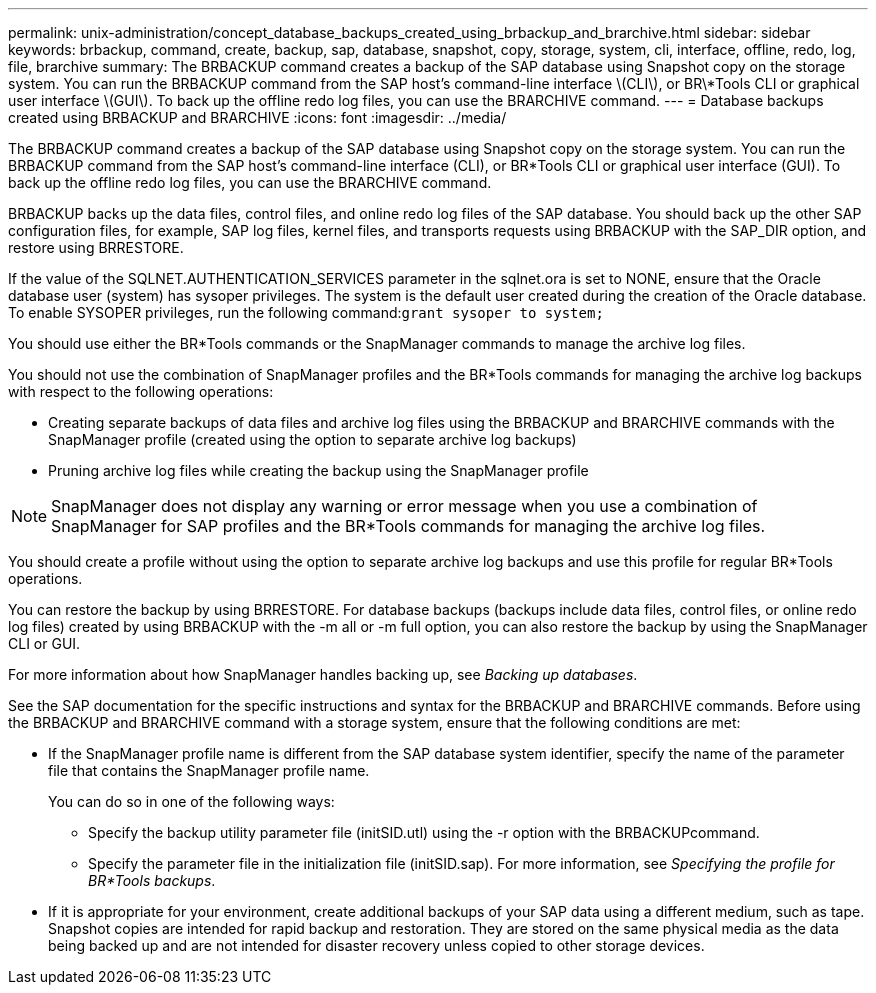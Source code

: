 ---
permalink: unix-administration/concept_database_backups_created_using_brbackup_and_brarchive.html
sidebar: sidebar
keywords: brbackup, command, create, backup, sap, database, snapshot, copy, storage, system, cli, interface, offline, redo, log, file, brarchive
summary: The BRBACKUP command creates a backup of the SAP database using Snapshot copy on the storage system. You can run the BRBACKUP command from the SAP host’s command-line interface \(CLI\), or BR\*Tools CLI or graphical user interface \(GUI\). To back up the offline redo log files, you can use the BRARCHIVE command.
---
= Database backups created using BRBACKUP and BRARCHIVE
:icons: font
:imagesdir: ../media/

[.lead]
The BRBACKUP command creates a backup of the SAP database using Snapshot copy on the storage system. You can run the BRBACKUP command from the SAP host's command-line interface (CLI), or BR*Tools CLI or graphical user interface (GUI). To back up the offline redo log files, you can use the BRARCHIVE command.

BRBACKUP backs up the data files, control files, and online redo log files of the SAP database. You should back up the other SAP configuration files, for example, SAP log files, kernel files, and transports requests using BRBACKUP with the SAP_DIR option, and restore using BRRESTORE.

If the value of the SQLNET.AUTHENTICATION_SERVICES parameter in the sqlnet.ora is set to NONE, ensure that the Oracle database user (system) has sysoper privileges. The system is the default user created during the creation of the Oracle database. To enable SYSOPER privileges, run the following command:``grant sysoper to system;``

You should use either the BR*Tools commands or the SnapManager commands to manage the archive log files.

You should not use the combination of SnapManager profiles and the BR*Tools commands for managing the archive log backups with respect to the following operations:

* Creating separate backups of data files and archive log files using the BRBACKUP and BRARCHIVE commands with the SnapManager profile (created using the option to separate archive log backups)
* Pruning archive log files while creating the backup using the SnapManager profile

NOTE: SnapManager does not display any warning or error message when you use a combination of SnapManager for SAP profiles and the BR*Tools commands for managing the archive log files.

You should create a profile without using the option to separate archive log backups and use this profile for regular BR*Tools operations.

You can restore the backup by using BRRESTORE. For database backups (backups include data files, control files, or online redo log files) created by using BRBACKUP with the -m all or -m full option, you can also restore the backup by using the SnapManager CLI or GUI.

For more information about how SnapManager handles backing up, see _Backing up databases_.

See the SAP documentation for the specific instructions and syntax for the BRBACKUP and BRARCHIVE commands. Before using the BRBACKUP and BRARCHIVE command with a storage system, ensure that the following conditions are met:

* If the SnapManager profile name is different from the SAP database system identifier, specify the name of the parameter file that contains the SnapManager profile name.
+
You can do so in one of the following ways:

 ** Specify the backup utility parameter file (initSID.utl) using the -r option with the BRBACKUPcommand.
 ** Specify the parameter file in the initialization file (initSID.sap). For more information, see _Specifying the profile for BR*Tools backups_.

* If it is appropriate for your environment, create additional backups of your SAP data using a different medium, such as tape. Snapshot copies are intended for rapid backup and restoration. They are stored on the same physical media as the data being backed up and are not intended for disaster recovery unless copied to other storage devices.
